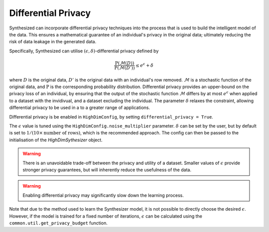Differential Privacy
====================

Synthesized can incorporate differential privacy techniques into the process that is used to build the
intelligent model of the data. This ensures a mathematical guarantee of an individual's privacy in the original data;
ultimately reducing the risk of data leakage in the generated data.

Specifically, Synthesized can utilise :math:`(\epsilon, \delta)`-differential privacy defined by

.. math::

    \frac{\mathrm{P}(\mathcal{M}(D))}{\mathrm{P}(\mathcal{M}(D'))} \leq e^{\epsilon} + \delta

where :math:`D` is the original data, :math:`D'` is the original data with an individual's row removed. :math:`\mathcal{M}`
is a stochastic function of the original data, and :math:`\mathrm{P}` is the corresponding probability distribution.
Differential privacy provides an upper-bound on the privacy loss of an individual, by ensuring that the
output of the stochastic function :math:`\mathcal{M}` differs by at most :math:`e^{\epsilon}` when applied to a dataset
with the invidivual, and a dataset excluding the individual. The parameter :math:`\delta` relaxes the constraint,
allowing differential privacy to be used in a to a greater range of applications.

Differential privacy is be enabled in ``HighDimConfig``, by setting ``differential_privacy = True``.

.. ipython:: python

    from synthesized.config import HighDimConfig
    config = HighDimConfig()
    config.differential_privacy = True
    config.noise_multiplier = 1.5

The :math:`\epsilon` value is tuned using the ``HighDimConfig.noise_multiplier`` parameter. :math:`\delta` can be set by
the user, but by default is set to :math:`1/(10 \times \mathrm{number~of~rows})`, which is the recommended approach.
The config can then be passed to the initialisation of the `HighDimSythesizer` object.

.. warning::
    There is an unavoidable trade-off between the privacy and utility of a dataset. Smaller values of :math:`\epsilon`
    provide stronger privacy guarantees, but will inherently reduce the usefulness of the data.

.. ipython:: python
    :verbatim:

    synthesizer = HighDimSynthesizer(df_meta, config=config)
    synthesizer.learn(...)

.. warning::
    Enabling differential privacy may significantly slow down the learning process.

Note that due to the method used to learn the Synthesizer model, it is not possible to directly choose the desired
:math:`\epsilon`. However, if the model is trained for a fixed number of iterations, :math:`\epsilon` can be calculated using the
``common.util.get_privacy_budget`` function.

.. ipython:: python

    # from synthesized.common.util import get_privacy_budget

    # epsilon = get_privacy_budget(noise_multiplier=1.2, steps=1000, batch_size=128, data_size=10000)
    # epsilon
